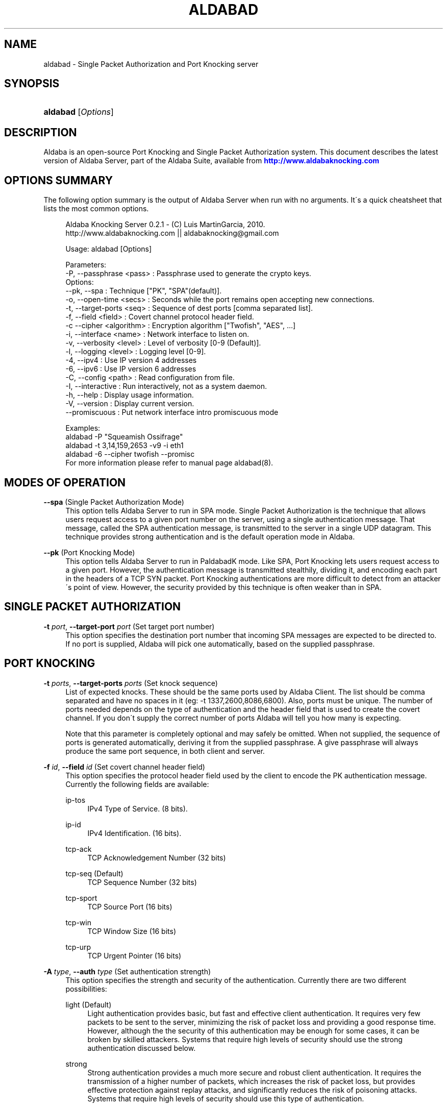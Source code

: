 '\" t
.\"     Title: aldabad
.\"    Author: [see the "Authors" section]
.\" Generator: DocBook XSL Stylesheets v1.75.1 <http://docbook.sf.net/>
.\"      Date: 02/23/2014
.\"    Manual: Aldaba Server Reference Guide
.\"    Source: Aldaba
.\"  Language: English
.\"
.TH "ALDABAD" "8" "02/23/2014" "Aldaba" "Aldaba Server Reference Guide"
.\" -----------------------------------------------------------------
.\" * set default formatting
.\" -----------------------------------------------------------------
.\" disable hyphenation
.nh
.\" disable justification (adjust text to left margin only)
.ad l
.\" -----------------------------------------------------------------
.\" * MAIN CONTENT STARTS HERE *
.\" -----------------------------------------------------------------
.SH "NAME"
aldabad \- Single Packet Authorization and Port Knocking server
.SH "SYNOPSIS"
.HP \w'\fBaldabad\fR\ 'u
\fBaldabad\fR [\fIOptions\fR]
.SH "DESCRIPTION"
.PP
Aldaba is an open\-source Port Knocking and Single Packet Authorization system\&. This document describes the latest version of Aldaba Server, part of the Aldaba Suite, available from
\m[blue]\fB\%http://www.aldabaknocking.com\fR\m[]
.SH "OPTIONS SUMMARY"
.PP
The following option summary is the output of Aldaba Server when run with no arguments\&. It\'s a quick cheatsheet that lists the most common options\&.
.sp
.if n \{\
.RS 4
.\}
.nf
  Aldaba Knocking Server 0\&.2\&.1 \- (C) Luis MartinGarcia, 2010\&.
  http://www\&.aldabaknocking\&.com || aldabaknocking@gmail\&.com

  Usage: aldabad [Options]

  Parameters:
     \-P, \-\-passphrase <pass>  : Passphrase used to generate the crypto keys\&.
  Options:
     \-\-pk, \-\-spa              : Technique ["PK", "SPA"(default)]\&.
     \-o, \-\-open\-time <secs>   : Seconds while the port remains open accepting new connections\&.
     \-t, \-\-target\-ports <seq> : Sequence of dest ports [comma separated list]\&.
     \-f, \-\-field <field>      : Covert channel protocol header field\&.
     \-c  \-\-cipher <algorithm> : Encryption algorithm ["Twofish", "AES", \&.\&.\&.]
     \-i, \-\-interface <name>   : Network interface to listen on\&.
     \-v, \-\-verbosity <level>  : Level of verbosity [0\-9 (Default)]\&.
     \-l, \-\-logging <level>    : Logging level [0\-9]\&.
     \-4, \-\-ipv4               : Use IP version 4 addresses
     \-6, \-\-ipv6               : Use IP version 6 addresses
     \-C, \-\-config <path>      : Read configuration from file\&.
     \-I, \-\-interactive        : Run interactively, not as a system daemon\&.
     \-h, \-\-help               : Display usage information\&.
     \-V, \-\-version            : Display current version\&.
     \-\-promiscuous            : Put network interface intro promiscuous mode

   
  Examples:
     aldabad \-P "Squeamish Ossifrage"
     aldabad \-t 3,14,159,2653 \-v9 \-i eth1
     aldabad \-6 \-\-cipher twofish \-\-promisc
  For more information please refer to manual page aldabad(8)\&.

.fi
.if n \{\
.RE
.\}
.SH "MODES OF OPERATION"
.PP
.PP
\fB\-\-spa\fR (Single Packet Authorization Mode)
.RS 4
This option tells Aldaba Server to run in SPA mode\&. Single Packet Authorization is the technique that allows users request access to a given port number on the server, using a single authentication message\&. That message, called the SPA authentication message, is transmitted to the server in a single UDP datagram\&. This technique provides strong authentication and is the default operation mode in Aldaba\&.
.RE
.PP
\fB\-\-pk\fR (Port Knocking Mode)
.RS 4
This option tells Aldaba Server to run in PaldabadK mode\&. Like SPA, Port Knocking lets users request access to a given port\&. However, the authentication message is transmitted stealthily, dividing it, and encoding each part in the headers of a TCP SYN packet\&. Port Knocking authentications are more difficult to detect from an attacker\'s point of view\&. However, the security provided by this technique is often weaker than in SPA\&.
.RE
.SH "SINGLE PACKET AUTHORIZATION"
.PP
.PP
\fB\-t \fR\fB\fIport\fR\fR, \fB\-\-target\-port \fR\fB\fIport\fR\fR (Set target port number)
.RS 4
This option specifies the destination port number that incoming SPA messages are expected to be directed to\&. If no port is supplied, Aldaba will pick one automatically, based on the supplied passphrase\&.
.RE
.SH "PORT KNOCKING"
.PP
.PP
\fB\-t \fR\fB\fIports\fR\fR, \fB\-\-target\-ports \fR\fB\fIports\fR\fR (Set knock sequence)
.RS 4
List of expected knocks\&. These should be the same ports used by Aldaba Client\&. The list should be comma separated and have no spaces in it (eg: \-t 1337,2600,8086,6800)\&. Also, ports must be unique\&. The number of ports needed depends on the type of authentication and the header field that is used to create the covert channel\&. If you don\'t supply the correct number of ports Aldaba will tell you how many is expecting\&.
.sp
Note that this parameter is completely optional and may safely be omitted\&. When not supplied, the sequence of ports is generated automatically, deriving it from the supplied passphrase\&. A give passphrase will always produce the same port sequence, in both client and server\&.
.RE
.PP
\fB\-f \fR\fB\fIid\fR\fR, \fB\-\-field \fR\fB\fIid\fR\fR (Set covert channel header field)
.RS 4
This option specifies the protocol header field used by the client to encode the PK authentication message\&. Currently the following fields are available:
.PP
ip\-tos
.RS 4
IPv4 Type of Service\&. (8 bits)\&.
.RE
.PP
ip\-id
.RS 4
IPv4 Identification\&. (16 bits)\&.
.RE
.PP
tcp\-ack
.RS 4
TCP Acknowledgement Number (32 bits)
.RE
.PP
tcp\-seq (Default)
.RS 4
TCP Sequence Number (32 bits)
.RE
.PP
tcp\-sport
.RS 4
TCP Source Port (16 bits)
.RE
.PP
tcp\-win
.RS 4
TCP Window Size (16 bits)
.RE
.PP
tcp\-urp
.RS 4
TCP Urgent Pointer (16 bits)
.RE
.sp
.RE
.PP
\fB\-A \fR\fB\fItype\fR\fR, \fB\-\-auth \fR\fB\fItype\fR\fR (Set authentication strength)
.RS 4
This option specifies the strength and security of the authentication\&. Currently there are two different possibilities:
.PP
light (Default)
.RS 4
Light authentication provides basic, but fast and effective client authentication\&. It requires very few packets to be sent to the server, minimizing the risk of packet loss and providing a good response time\&. However, although the the security of this authentication may be enough for some cases, it can be broken by skilled attackers\&. Systems that require high levels of security should use the strong authentication discussed below\&.
.RE
.PP
strong
.RS 4
Strong authentication provides a much more secure and robust client authentication\&. It requires the transmission of a higher number of packets, which increases the risk of packet loss, but provides effective protection against replay attacks, and significantly reduces the risk of poisoning attacks\&. Systems that require high levels of security should use this type of authentication\&.
.RE
.sp
.RE
.SH "CRYPTOGRAPHY OPTIONS"
.PP
\fB\-P \fR\fB\fIstring\fR\fR, \fB\-\-passphase \fR\fB\fIstring\fR\fR (Set passphrase)
.RS 4
Passphrase to be used to generate the necessary cryptographic keys (one for message authentication and one for message encryption)\&. It must be at least 8 characters long and have a maximum of 256 characters\&. If it contains spaces, it should be enclosed in double quotes (e\&.g: \-P "Use this to encrypt it all")\&. Special characters should be escaped using a backslash\&. Passphrases longer than 256 characters are valid but will be truncated\&. Cryptographic keys are derived from this passphrase using the PBKDF2 algorithm\&. If no passphrase is supplied, it will be asked interactively (providing interactive mode is set)\&.
.RE
.PP
\fB\-c\fR, \fB\-\-cipher\fR (Set encryption algorithm)
.RS 4
Algorithm to be used to encrypt authentication data\&. Currently the following algorithms are supported:
.PP
Blowfish
.RS 4
Symmetric ; 64\-bit block size ; Very Fast\&.
.RE
.PP
Rijndael
.RS 4
Symmetric ; 128\-bit block size ; Fast ; AES Standard\&. (DEFAULT)
.RE
.PP
Serpent
.RS 4
Symmetric ; 128\-bit block size ; Medium ; AES Contest finalist (2nd position)
.RE
.PP
Twofish
.RS 4
Symmetric 128\-bit block size ; Fast ; AES Contest finalist (3rd position)
.RE
.sp
All algorithms use 256\-bit keys\&. Note that Port Knocking mode with Light authentication MUST it Blowfish because it requires a block size of 64 bits\&.
.RE
.SH "NETWORKING OPTIONS"
.PP
\fB\-i \fR\fB\fIname\fR\fR, \fB\-\-interface \fR\fB\fIname\fR\fR (Set network interface)
.RS 4
This option sets the network interface that should be used to capture incoming packets\&. Any network interface supported by libpcap can be used\&. If no interface is specified Aldaba Server will try to use the most suitable one\&.
.RE
.PP
\fB\-\-promiscuous \fR (Set promiscuous mode)
.RS 4
Puts the network card into promiscuous mode\&. By default the network interface is left in non\-promiscuous mode, unless it was already in promiscuous mode\&.
.RE
.SH "OUTPUT OPTIONS"
.PP
\fB\-v\fR\fB[\fIlevel\fR]\fR, \fB\-\-verbose \fR\fB[\fIlevel\fR]\fR (Increase or set verbosity level)
.RS 4
Increases the verbosity level, causing Aldaba to print more information during its execution\&. There are 9 levels of verbosity (0 to 8)\&. Every instance of
\fB\-v\fR
increments the verbosity level by one (from its default value, level 4)\&. Every instance of option
\fB\-q\fR
decrements the verbosity level by one\&. Alternatively you can specify the level directly, as in
\fB\-v3\fR
or
\fB\-v\-1\fR\&. These are the available levels:
.PP
Level 0
.RS 4
No output at all\&.
.RE
.PP
Level 1
.RS 4
Parsing Error messages\&.
.RE
.PP
Level 2
.RS 4
Fatal error messages\&. (Default)\&.
.RE
.PP
Level 3
.RS 4
Warnings\&.
.RE
.PP
Level 4
.RS 4
Information about knocking attempts\&.
.RE
.PP
Level 5
.RS 4
Information about current configuration\&.
.RE
.PP
Level 6
.RS 4
Important debug information\&.
.RE
.PP
Level 7
.RS 4
Any debug information\&.
.RE
.PP
Level 8
.RS 4
Reserved for future use\&.
.RE
.PP
Level 9
.RS 4
Reserved for future use\&.
.RE
.sp
.RE
.PP
\fB\-q\fR\fB[\fIlevel\fR]\fR, \fB\-\-reduce\-verbosity \fR\fB[\fIlevel\fR]\fR (Decrease verbosity level)
.RS 4
Decreases the verbosity level, causing Aldaba to print less information during its execution\&.
.RE
.PP
\fB\-l\fR\fB[\fIlevel\fR]\fR, \fB\-\-logging \fR\fB[\fIlevel\fR]\fR (Set logging level)
.RS 4
Controls the level of logging\&. Logs are sent via syslog\&. Entries use the prefix "aldabad" and the current PID of the process\&. There are 10 different levels (0 to 9)\&. Higher levels include all lower levels\&.
.PP
Level 0
.RS 4
No logging at all\&.
.RE
.PP
Level 1
.RS 4
Failed authentication attempts\&.
.RE
.PP
Level 2
.RS 4
Successful authentication attempts\&.
.RE
.PP
Level 3
.RS 4
Fatal error messages\&. (Default)\&.
.RE
.PP
Level 4
.RS 4
Warnings\&.
.RE
.PP
Level 5
.RS 4
Information about current configuration \&.
.RE
.PP
Level 6
.RS 4
Important debug information\&.
.RE
.PP
Level 7
.RS 4
Any debug information\&.
.RE
.PP
Level 8
.RS 4
Reserved for future use\&.
.RE
.PP
Level 9
.RS 4
Reserved for future use\&.
.RE
.sp
.RE
.PP
\fB\-\-debug \fR (Debug)
.RS 4
Automatically sets maximum verbosity level and disables daemon mode\&.
.RE
.PP
\fB\-\-quiet \fR (Quiet)
.RS 4
Automatically sets verbose and logging levels to 0\&. No output or logs will be generated\&.
.RE
.SH "MISCELLANEOUS OPTIONS"
.PP
\fB\-C \fR\fB\fIpath\fR\fR, \fB\-\-config \fR\fB\fIpath\fR\fR (Read configuration from file)
.RS 4
Tells Aldaba server to read configuration from a specific configuration file\&. Supplied path may be absolute or relative to the current directory\&. Alternatively, it is possible to run the server simply like "aldabad
\fBstart\fR", what makes it read the default configuration file (typically stored in /etc/aldabad/conf/aldabad\&.conf or /usr/local/etc/aldabad/conf/aldabad\&.conf)
.RE
.PP
\fB\-I \fR, \fB\-\-interactive \fR (Interactive mode)
.RS 4
Forces Aldaba Server to run interactively instead of in daemon mode\&. By default it runs as a system daemon\&.
.RE
.PP
\fB\-o \fR\fB\fIinterval\fR\fR, \fB\-\-open\-time \fR\fB\fIinterval\fR\fR (Set allowed connection window)
.RS 4
Tells Aldaba server for how long a port should be opened after a successful authentication before the firewall stops accepting new connections\&.
.RE
.PP
\fB\-V\fR, \fB\-\-version\fR (Display Version)
.RS 4
Displays current version and quits\&.
.RE
.PP
\fB\-h\fR, \fB\-\-help\fR (Display Help)
.RS 4
Displays help information and quits\&.
.RE
.SH "BUGS"
.PP
Please, report any bugs you find through the Aldaba development mailing list or directly to aldabaknocking@gmail\&.com\&. Please try to include as much information as possible\&. In general it\'s a good idea to include the output of the command "uname \-a", the version of Aldaba you are using and a brief description of the topology of the network you are using Aldaba from (subnets, routers, firewalls, etc)\&. See
\m[blue]\fB\%http://www.aldabaknocking.com/development\fR\m[]
for more details\&.
.SH "AUTHORS"
.PP
Luis MartinGarcia
luis\&.mgarc@gmail\&.com
(\m[blue]\fB\%http://www.aldabaknocking.com\fR\m[])
